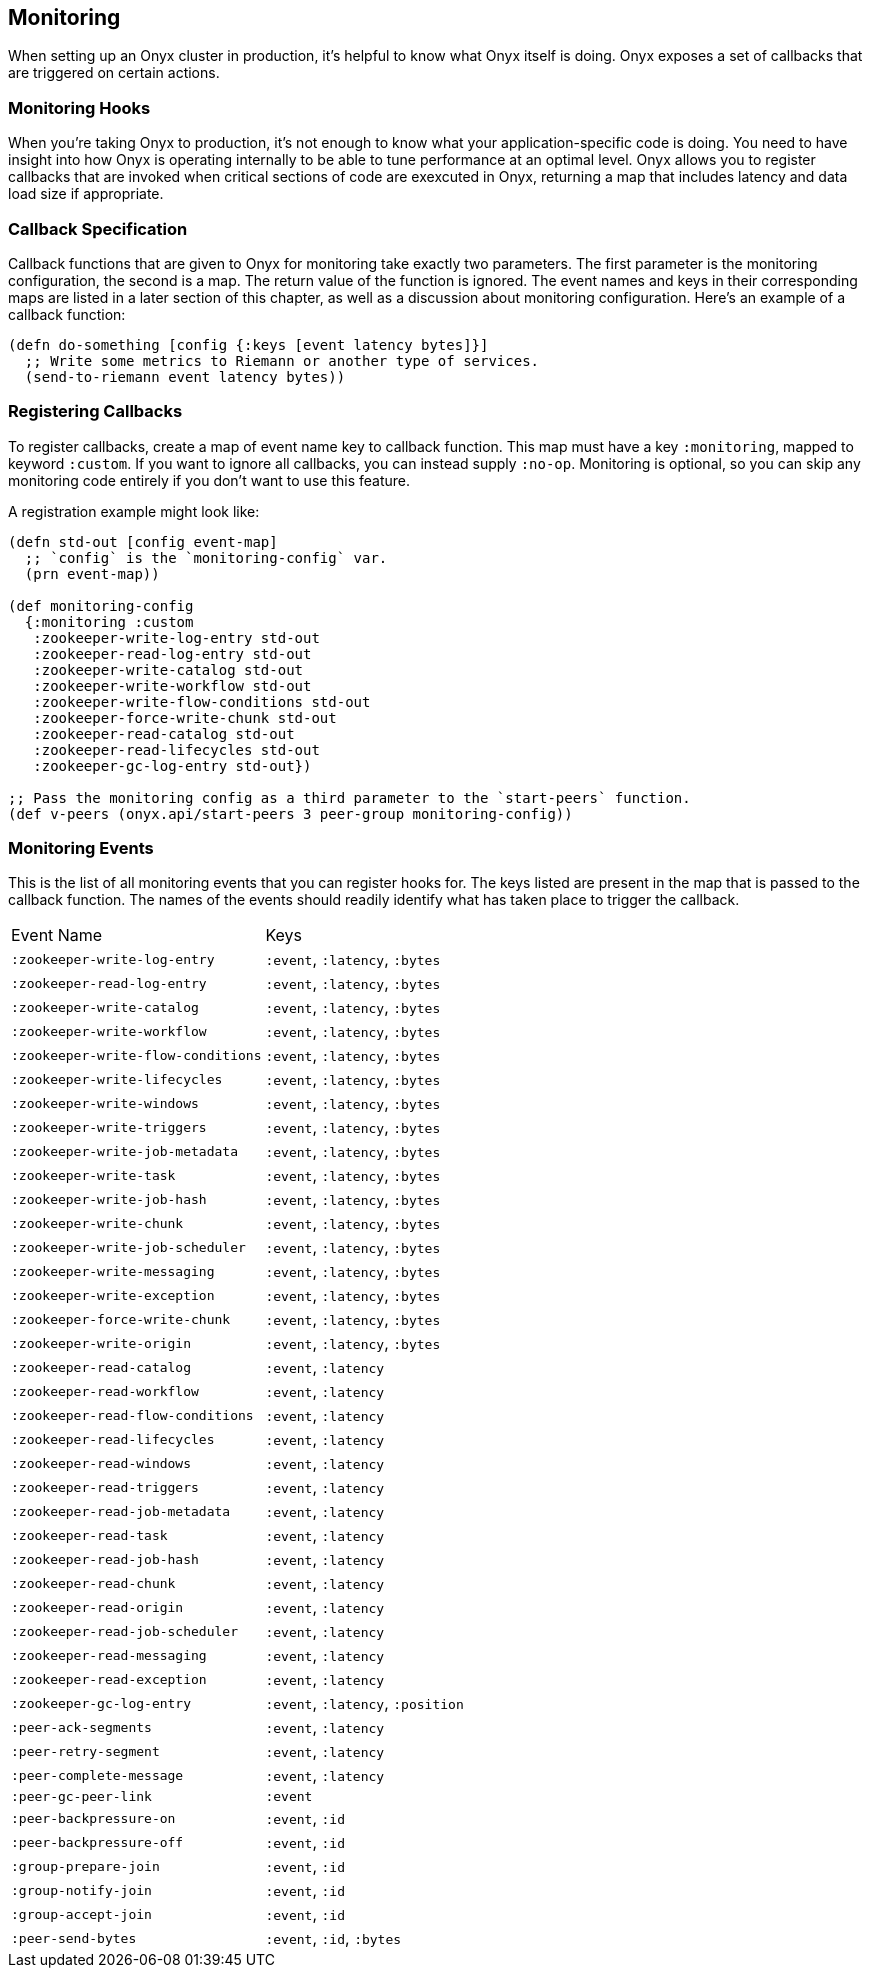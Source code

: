 ## Monitoring

When setting up an Onyx cluster in production, it's helpful to know what Onyx itself is doing. Onyx exposes a set of callbacks that are triggered on certain actions.

### Monitoring Hooks

When you're taking Onyx to production, it's not enough to know what your application-specific code is doing. You need to have insight into how Onyx is operating internally to be able to tune performance at an optimal level. Onyx allows you to register callbacks that are invoked when critical sections of code are exexcuted in Onyx, returning a map that includes latency and data load size if appropriate.

### Callback Specification

Callback functions that are given to Onyx for monitoring take exactly two parameters. The first parameter is the monitoring configuration, the second is a map. The return value of the function is ignored. The event names and keys in their corresponding maps are listed in a later section of this chapter, as well as a discussion about monitoring configuration. Here's an example of a callback function:

```clojure
(defn do-something [config {:keys [event latency bytes]}]
  ;; Write some metrics to Riemann or another type of services.
  (send-to-riemann event latency bytes))
```

### Registering Callbacks

To register callbacks, create a map of event name key to callback function. This map must have a key `:monitoring`, mapped to keyword `:custom`. If you want to ignore all callbacks, you can instead supply `:no-op`. Monitoring is optional, so you can skip any monitoring code entirely if you don't want to use this feature.

A registration example might look like:

```clojure
(defn std-out [config event-map]
  ;; `config` is the `monitoring-config` var.
  (prn event-map))

(def monitoring-config
  {:monitoring :custom
   :zookeeper-write-log-entry std-out
   :zookeeper-read-log-entry std-out
   :zookeeper-write-catalog std-out
   :zookeeper-write-workflow std-out
   :zookeeper-write-flow-conditions std-out
   :zookeeper-force-write-chunk std-out
   :zookeeper-read-catalog std-out
   :zookeeper-read-lifecycles std-out
   :zookeeper-gc-log-entry std-out})

;; Pass the monitoring config as a third parameter to the `start-peers` function.
(def v-peers (onyx.api/start-peers 3 peer-group monitoring-config))
```

### Monitoring Events

This is the list of all monitoring events that you can register hooks for. The keys listed are present in the map that is passed to the callback function. The names of the events should readily identify what has taken place to trigger the callback.

|===
| Event Name | Keys
|`:zookeeper-write-log-entry`
|`:event`, `:latency`, `:bytes`

|`:zookeeper-read-log-entry`
|`:event`, `:latency`, `:bytes`

|`:zookeeper-write-catalog`
|`:event`, `:latency`, `:bytes`

|`:zookeeper-write-workflow`
|`:event`, `:latency`, `:bytes`

|`:zookeeper-write-flow-conditions`
|`:event`, `:latency`, `:bytes`

|`:zookeeper-write-lifecycles`
|`:event`, `:latency`, `:bytes`

|`:zookeeper-write-windows`
|`:event`, `:latency`, `:bytes`

|`:zookeeper-write-triggers`
|`:event`, `:latency`, `:bytes`

|`:zookeeper-write-job-metadata`
|`:event`, `:latency`, `:bytes`

|`:zookeeper-write-task`
|`:event`, `:latency`, `:bytes`

|`:zookeeper-write-job-hash`
|`:event`, `:latency`, `:bytes`

|`:zookeeper-write-chunk`
|`:event`, `:latency`, `:bytes`

|`:zookeeper-write-job-scheduler`
|`:event`, `:latency`, `:bytes`

|`:zookeeper-write-messaging`
|`:event`, `:latency`, `:bytes`

|`:zookeeper-write-exception`
|`:event`, `:latency`, `:bytes`

|`:zookeeper-force-write-chunk`
|`:event`, `:latency`, `:bytes`

|`:zookeeper-write-origin`
|`:event`, `:latency`, `:bytes`

|`:zookeeper-read-catalog`
|`:event`, `:latency`

|`:zookeeper-read-workflow`
|`:event`, `:latency`

|`:zookeeper-read-flow-conditions`
|`:event`, `:latency`

|`:zookeeper-read-lifecycles`
|`:event`, `:latency`

|`:zookeeper-read-windows`
|`:event`, `:latency`

|`:zookeeper-read-triggers`
|`:event`, `:latency`

|`:zookeeper-read-job-metadata`
|`:event`, `:latency`

|`:zookeeper-read-task`
|`:event`, `:latency`

|`:zookeeper-read-job-hash`
|`:event`, `:latency`

|`:zookeeper-read-chunk`
|`:event`, `:latency`

|`:zookeeper-read-origin`
|`:event`, `:latency`

|`:zookeeper-read-job-scheduler`
|`:event`, `:latency`

|`:zookeeper-read-messaging`
|`:event`, `:latency`

|`:zookeeper-read-exception`
|`:event`, `:latency`

|`:zookeeper-gc-log-entry`
|`:event`, `:latency`, `:position`

|`:peer-ack-segments`
|`:event`, `:latency`

|`:peer-retry-segment`
|`:event`, `:latency`

|`:peer-complete-message`
|`:event`, `:latency`

|`:peer-gc-peer-link`
|`:event`

|`:peer-backpressure-on`
|`:event`, `:id`

|`:peer-backpressure-off`
|`:event`, `:id`

|`:group-prepare-join`
|`:event`, `:id`

|`:group-notify-join`
|`:event`, `:id`

|`:group-accept-join`
|`:event`, `:id`

|`:peer-send-bytes`
|`:event`, `:id`, `:bytes`
|===
